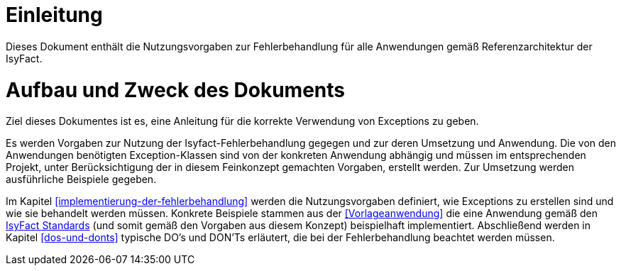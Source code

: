 [[einleitung]]
= Einleitung

Dieses Dokument enthält die Nutzungsvorgaben zur Fehlerbehandlung für alle Anwendungen gemäß Referenzarchitektur der IsyFact.

[[aufbau-und-zweck-des-dokuments]]
= Aufbau und Zweck des Dokuments

Ziel dieses Dokumentes ist es, eine Anleitung für die korrekte Verwendung von Exceptions zu geben.

Es werden Vorgaben zur Nutzung der Isyfact-Fehlerbehandlung gegegen und zur deren Umsetzung und Anwendung.
Die von den Anwendungen benötigten Exception-Klassen sind von der konkreten Anwendung abhängig und müssen im entsprechenden Projekt, unter Berücksichtigung der in diesem Feinkonzept gemachten Vorgaben, erstellt werden.
Zur Umsetzung werden ausführliche Beispiele gegeben.

Im Kapitel <<implementierung-der-fehlerbehandlung>> werden die Nutzungsvorgaben definiert, wie Exceptions zu erstellen sind und wie sie behandelt werden müssen.
Konkrete Beispiele stammen aus der <<Vorlageanwendung>> die eine Anwendung gemäß den <<glossar-IFS,IsyFact Standards>> (und somit gemäß den Vorgaben aus diesem Konzept) beispielhaft implementiert.
Abschließend werden in Kapitel <<dos-und-donts>> typische DO's und DON'Ts erläutert, die bei der Fehlerbehandlung beachtet werden müssen.
